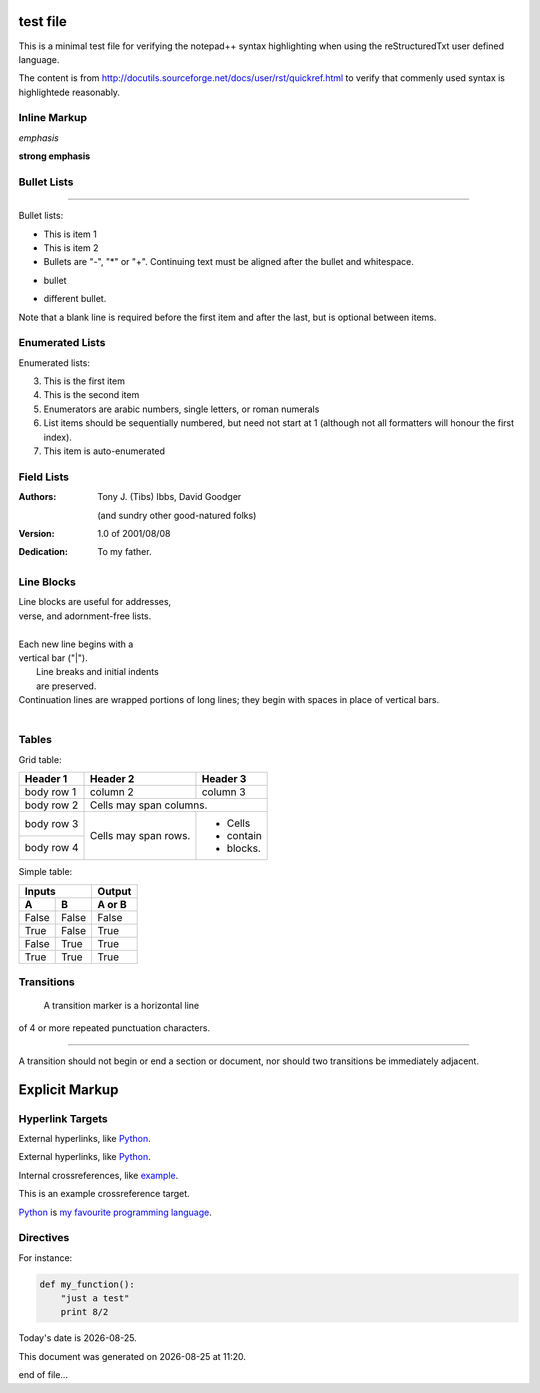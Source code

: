=========
test file
=========

This is a minimal test file for verifying the notepad++ syntax highlighting when using the reStructuredTxt user defined language. 

The content is from http://docutils.sourceforge.net/docs/user/rst/quickref.html to verify that commenly used syntax is highlightede reasonably.

Inline Markup
-------------

*emphasis*

**strong emphasis**

Bullet Lists
------------

====




Bullet lists:

- This is item 1
- This is item 2

- Bullets are "-", "*" or "+".
  Continuing text must be aligned
  after the bullet and whitespace.

* bullet
+ different bullet.
  
Note that a blank line is required
before the first item and after the
last, but is optional between items. 

Enumerated Lists
----------------

Enumerated lists:

3. This is the first item
4. This is the second item
5. Enumerators are arabic numbers,
   single letters, or roman numerals
6. List items should be sequentially
   numbered, but need not start at 1
   (although not all formatters will
   honour the first index).
#. This item is auto-enumerated 

Field Lists
-----------

:Authors:
    Tony J. (Tibs) Ibbs,
    David Goodger

    (and sundry other good-natured folks)

:Version: 1.0 of 2001/08/08
:Dedication: To my father. 

Line Blocks
-----------

| Line blocks are useful for addresses,
| verse, and adornment-free lists.
|
| Each new line begins with a
| vertical bar ("|").
|     Line breaks and initial indents
|     are preserved.
| Continuation lines are wrapped
  portions of long lines; they begin
  with spaces in place of vertical bars.
|


Tables
------

Grid table:

+------------+------------+-----------+
| Header 1   | Header 2   | Header 3  |
+============+============+===========+
| body row 1 | column 2   | column 3  |
+------------+------------+-----------+
| body row 2 | Cells may span columns.|
+------------+------------+-----------+
| body row 3 | Cells may  | - Cells   |
+------------+ span rows. | - contain |
| body row 4 |            | - blocks. |
+------------+------------+-----------+

Simple table:

=====  =====  ======
   Inputs     Output
------------  ------
  A      B    A or B
=====  =====  ======
False  False  False
True   False  True
False  True   True
True   True   True
=====  =====  ======

Transitions
-----------

 A transition marker is a horizontal line
of 4 or more repeated punctuation
characters.

------------

A transition should not begin or end a
section or document, nor should two
transitions be immediately adjacent. 

===============
Explicit Markup
===============

Hyperlink Targets
-----------------

External hyperlinks, like Python_.

.. _Python: http://www.python.org/ 

External hyperlinks, like `Python
<http://www.python.org/>`_.

Internal crossreferences, like example_.

.. _example:

This is an example crossreference target. 

Python_ is `my favourite
programming language`__.

.. _Python: http://www.python.org/

__ Python_ 


Directives
----------

For instance:

.. image:: images/ball1.gif 

.. code:: python

 def my_function():
     "just a test"
     print 8/2

.. |date| date::
.. |time| date:: %H:%M

Today's date is |date|.

This document was generated on |date| at |time|.

end of file...